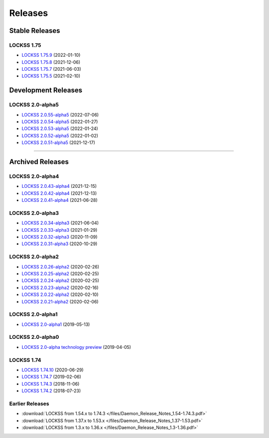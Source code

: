 ========
Releases
========

---------------
Stable Releases
---------------

LOCKSS 1.75
===========

*  `LOCKSS 1.75.9 <https://github.com/lockss/lockss-daemon/releases/tag/release-candidate_1-75-b9>`_ (2022-01-10)

*  `LOCKSS 1.75.8 <https://github.com/lockss/lockss-daemon/releases/tag/release-candidate_1-75-b8>`_ (2021-12-06)

*  `LOCKSS 1.75.7 <https://github.com/lockss/lockss-daemon/releases/tag/release-candidate_1-75-b7>`_ (2021-06-03)

*  `LOCKSS 1.75.5 <https://github.com/lockss/lockss-daemon/releases/tag/release-candidate_1-75-b5>`_ (2021-02-10)

--------------------
Development Releases
--------------------

LOCKSS 2.0-alpha5
=================

*  `LOCKSS 2.0.55-alpha5 </projects/manual/en/2.0-alpha5/appendix/release-notes.html#lockss-2-0-55-alpha5>`_ (2022-07-06)

*  `LOCKSS 2.0.54-alpha5 </projects/manual/en/2.0-alpha5/appendix/release-notes.html#lockss-2-0-54-alpha5>`_ (2022-01-27)

*  `LOCKSS 2.0.53-alpha5 </projects/manual/en/2.0-alpha5/appendix/release-notes.html#lockss-2-0-53-alpha5>`_ (2022-01-24)

*  `LOCKSS 2.0.52-alpha5 </projects/manual/en/2.0-alpha5/appendix/release-notes.html#lockss-2-0-52-alpha5>`_ (2022-01-02)

*  `LOCKSS 2.0.51-alpha5 </projects/manual/en/2.0-alpha5/appendix/release-notes.html#lockss-2-0-51-alpha5>`_ (2021-12-17)

----

-----------------
Archived Releases
-----------------

LOCKSS 2.0-alpha4
=================

*  `LOCKSS 2.0.43-alpha4 </projects/manual/en/2.0-alpha4/appendix/release-notes.html#lockss-2-0-43-alpha4>`_ (2021-12-15)

*  `LOCKSS 2.0.42-alpha4 </projects/manual/en/2.0-alpha4/appendix/release-notes.html#lockss-2-0-42-alpha4>`_ (2021-12-13)

*  `LOCKSS 2.0.41-alpha4 </projects/manual/en/2.0-alpha4/appendix/release-notes.html#lockss-2-0-41-alpha4>`_ (2021-06-28)

LOCKSS 2.0-alpha3
=================

*  `LOCKSS 2.0.34-alpha3 </projects/manual/en/2.0-alpha3/appendix/release-notes.html#lockss-2-0-34-alpha3>`_ (2021-06-04)

*  `LOCKSS 2.0.33-alpha3 </projects/manual/en/2.0-alpha3/appendix/release-notes.html#lockss-2-0-33-alpha3>`_ (2021-01-29)

*  `LOCKSS 2.0.32-alpha3 </projects/manual/en/2.0-alpha3/appendix/release-notes.html#lockss-2-0-32-alpha3>`_ (2020-11-09)

*  `LOCKSS 2.0.31-alpha3 </projects/manual/en/2.0-alpha3/appendix/release-notes.html#lockss-2-0-31-alpha3>`_ (2020-10-29)

LOCKSS 2.0-alpha2
=================

*  `LOCKSS 2.0.26-alpha2 </projects/manual/en/2.0-alpha2/appendix/release-notes.html#lockss-2-0-26-alpha2>`_ (2020-02-26)

*  `LOCKSS 2.0.25-alpha2 </projects/manual/en/2.0-alpha2/appendix/release-notes.html#lockss-2-0-25-alpha2>`_ (2020-02-25)

*  `LOCKSS 2.0.24-alpha2 </projects/manual/en/2.0-alpha2/appendix/release-notes.html#lockss-2-0-24-alpha2>`_ (2020-02-25)

*  `LOCKSS 2.0.23-alpha2 </projects/manual/en/2.0-alpha2/appendix/release-notes.html#lockss-2-0-23-alpha2>`_ (2020-02-16)

*  `LOCKSS 2.0.22-alpha2 </projects/manual/en/2.0-alpha2/appendix/release-notes.html#lockss-2-0-22-alpha2>`_ (2020-02-10)

*  `LOCKSS 2.0.21-alpha2 </projects/manual/en/2.0-alpha2/appendix/release-notes.html#lockss-2-0-21-alpha2>`_ (2020-02-06)

LOCKSS 2.0-alpha1
=================

*  `LOCKSS 2.0-alpha1 </projects/manual/en/2.0-alpha1/>`_ (2019-05-13)

LOCKSS 2.0-alpha0
=================

*  `LOCKSS 2.0-alpha technology preview </projects/manual/en/2.0-alpha-preview/>`_ (2019-04-05)

LOCKSS 1.74
===========

*  `LOCKSS 1.74.10 <https://github.com/lockss/lockss-daemon/releases/tag/release-candidate_1-74-b10>`_ (2020-06-29)

*  `LOCKSS 1.74.7 <https://github.com/lockss/lockss-daemon/releases/tag/release-candidate_1-74-b7>`_ (2019-02-06)

*  `LOCKSS 1.74.3 <https://github.com/lockss/lockss-daemon/releases/tag/release-candidate_1-74-b3>`_ (2018-11-06)

*  `LOCKSS 1.74.2 <https://github.com/lockss/lockss-daemon/releases/tag/release-candidate_1-74-b2>`_ (2018-07-23)

Earlier Releases
================

*  :download:`LOCKSS from 1.54.x to 1.74.3 </files/Daemon_Release_Notes_1.54-1.74.3.pdf>`

*  :download:`LOCKSS from 1.37.x to 1.53.x </files/Daemon_Release_Notes_1.37-1.53.pdf>`

*  :download:`LOCKSS from 1.3.x to 1.36.x </files/Daemon_Release_Notes_1.3-1.36.pdf>`
